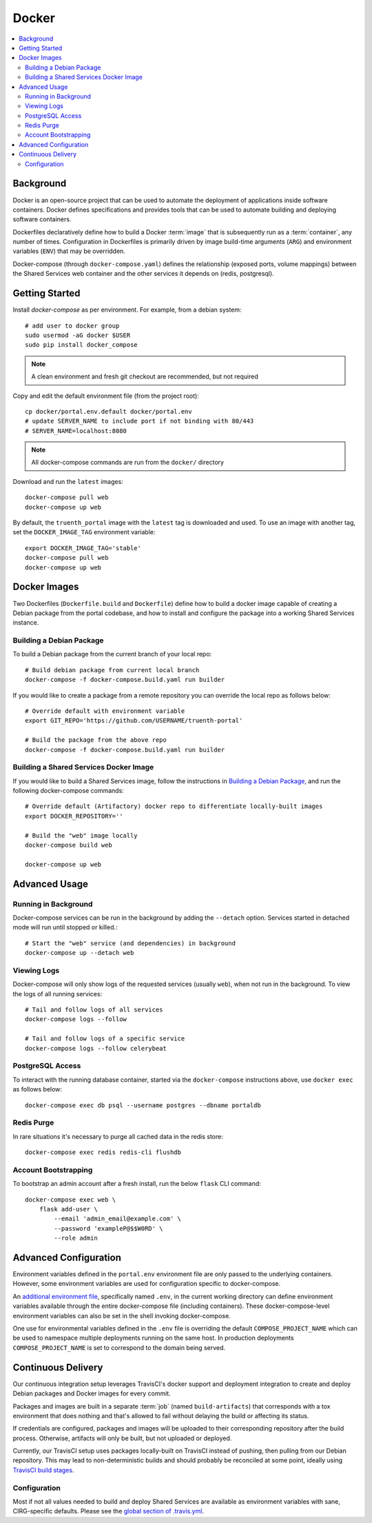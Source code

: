 Docker
************

.. contents::
   :depth: 3
   :local:

Background
==========

Docker is an open-source project that can be used to automate the deployment of applications inside software containers. Docker defines specifications and provides tools that can be used to automate building and deploying software containers.

Dockerfiles declaratively define how to build a Docker :term:`image` that is subsequently run as a :term:`container`, any number of times. Configuration in Dockerfiles is primarily driven by image build-time arguments (``ARG``) and environment variables (``ENV``) that may be overridden.

Docker-compose (through ``docker-compose.yaml``) defines the relationship (exposed ports, volume mappings) between the Shared Services web container and the other services it depends on (redis, postgresql).

Getting Started
===============
Install `docker-compose` as per environment.  For example, from a debian system::

    # add user to docker group
    sudo usermod -aG docker $USER
    sudo pip install docker_compose

.. note::
    A clean environment and fresh git checkout are recommended, but not required

Copy and edit the default environment file (from the project root)::

    cp docker/portal.env.default docker/portal.env
    # update SERVER_NAME to include port if not binding with 80/443
    # SERVER_NAME=localhost:8080

.. note::
    All docker-compose commands are run from the ``docker/`` directory

Download and run the ``latest`` images::

    docker-compose pull web
    docker-compose up web

By default, the ``truenth_portal`` image with the ``latest`` tag is downloaded and used. To use an image with another tag, set the ``DOCKER_IMAGE_TAG`` environment variable::

    export DOCKER_IMAGE_TAG='stable'
    docker-compose pull web
    docker-compose up web

Docker Images
=============

Two Dockerfiles (``Dockerfile.build`` and ``Dockerfile``) define how to build a docker image capable of creating a Debian package from the portal codebase, and how to install and configure the package into a working Shared Services instance.

Building a Debian Package
-------------------------

To build a Debian package from the current branch of your local repo::

    # Build debian package from current local branch
    docker-compose -f docker-compose.build.yaml run builder

If you would like to create a package from a remote repository you can override the local repo as follows below::

    # Override default with environment variable
    export GIT_REPO='https://github.com/USERNAME/truenth-portal'

    # Build the package from the above repo
    docker-compose -f docker-compose.build.yaml run builder

Building a Shared Services Docker Image
---------------------------------------

If you would like to build a Shared Services image, follow the instructions in `Building a Debian Package`_, and run the following docker-compose commands::

    # Override default (Artifactory) docker repo to differentiate locally-built images
    export DOCKER_REPOSITORY=''

    # Build the "web" image locally
    docker-compose build web

    docker-compose up web

Advanced Usage
==============

Running in Background
---------------------
Docker-compose services can be run in the background by adding the ``--detach`` option. Services started in detached mode will run until stopped or killed.::

    # Start the "web" service (and dependencies) in background
    docker-compose up --detach web

Viewing Logs
------------
Docker-compose will only show logs of the requested services (usually ``web``), when not run in the background. To view the logs of all running services::

    # Tail and follow logs of all services
    docker-compose logs --follow

    # Tail and follow logs of a specific service
    docker-compose logs --follow celerybeat

PostgreSQL Access
-----------------
To interact with the running database container, started via the ``docker-compose`` instructions above, use ``docker exec`` as follows below::

    docker-compose exec db psql --username postgres --dbname portaldb

Redis Purge
-----------
In rare situations it's necessary to purge all cached data in the redis store::

    docker-compose exec redis redis-cli flushdb

Account Bootstrapping
---------------------
To bootstrap an admin account after a fresh install, run the below ``flask`` CLI command::

    docker-compose exec web \
        flask add-user \
            --email 'admin_email@example.com' \
            --password 'exampleP@$$W0RD' \
            --role admin

Advanced Configuration
======================

Environment variables defined in the ``portal.env`` environment file are only passed to the underlying containers. However, some environment variables are used for configuration specific to docker-compose.

An
`additional environment file <https://docs.docker.com/compose/environment-variables/#the-env-file>`__, specifically named ``.env``, in the current working directory can define environment variables available through the entire docker-compose file (including containers). These docker-compose-level environment variables can also be set in the shell invoking docker-compose.

One use for environmental variables defined in the ``.env`` file is overriding the default ``COMPOSE_PROJECT_NAME`` which can be used to namespace multiple deployments running on the same host. In production deployments ``COMPOSE_PROJECT_NAME`` is set to correspond to the domain being served.

Continuous Delivery
===================

Our continuous integration setup leverages TravisCI's docker support and deployment integration to create and deploy Debian packages and Docker images for every commit.

Packages and images are built in a separate :term:`job` (named ``build-artifacts``) that corresponds with a tox environment that does nothing and that's allowed to fail without delaying the build or affecting its status.

If credentials are configured, packages and images will be uploaded to their corresponding repository after the build process. Otherwise, artifacts will only be built, but not uploaded or deployed.

Currently, our TravisCI setup uses packages locally-built on TravisCI instead of pushing, then pulling from our Debian repository. This may lead to non-deterministic builds and should probably be reconciled at some point, ideally using
`TravisCI build stages <https://docs.travis-ci.com/user/build-stages>`__.


Configuration
-------------

Most if not all values needed to build and deploy Shared Services are available as environment variables with sane, CIRG-specific defaults. Please see the `global section of .travis.yml <https://docs.travis-ci.com/user/environment-variables#global-variables>`_.

.. glossary::

    image
        Docker images are the basis of containers. An Image is an ordered collection of root filesystem changes and the corresponding execution parameters for use within a container runtime. An image typically contains a union of layered filesystems stacked on top of each other. An image does not have state and it never changes.

    container
        A container is a runtime instance of a docker image.
        A Docker container consists of:
        * A Docker image
        * Execution environment
        * A standard set of instructions

    environment file
        A file for defining environment variables. One per line, no shell syntax (export etc).

    build
        A group of TravisCI jobs tied to a single commit; initiated by a pull request or push

    job
        A discrete unit of work that is part of a build. All jobs part of a build must pass for the build to pass (unless a job is set as an `allowed failure <https://docs.travis-ci.com/user/customizing-the-build#rows-that-are-allowed-to-fail>`_).

